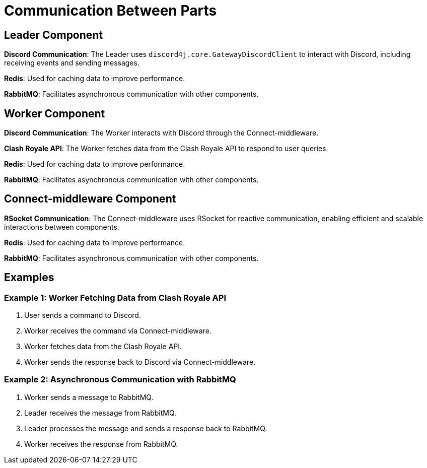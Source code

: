 = Communication Between Parts

== Leader Component

**Discord Communication**: The Leader uses `discord4j.core.GatewayDiscordClient` to interact with Discord, including receiving events and sending messages.

**Redis**: Used for caching data to improve performance.

**RabbitMQ**: Facilitates asynchronous communication with other components.

== Worker Component

**Discord Communication**: The Worker interacts with Discord through the Connect-middleware.

**Clash Royale API**: The Worker fetches data from the Clash Royale API to respond to user queries.

**Redis**: Used for caching data to improve performance.

**RabbitMQ**: Facilitates asynchronous communication with other components.

== Connect-middleware Component

**RSocket Communication**: The Connect-middleware uses RSocket for reactive communication, enabling efficient and scalable interactions between components.

**Redis**: Used for caching data to improve performance.

**RabbitMQ**: Facilitates asynchronous communication with other components.

== Examples

=== Example 1: Worker Fetching Data from Clash Royale API

1. User sends a command to Discord.
2. Worker receives the command via Connect-middleware.
3. Worker fetches data from the Clash Royale API.
4. Worker sends the response back to Discord via Connect-middleware.

=== Example 2: Asynchronous Communication with RabbitMQ

1. Worker sends a message to RabbitMQ.
2. Leader receives the message from RabbitMQ.
3. Leader processes the message and sends a response back to RabbitMQ.
4. Worker receives the response from RabbitMQ.